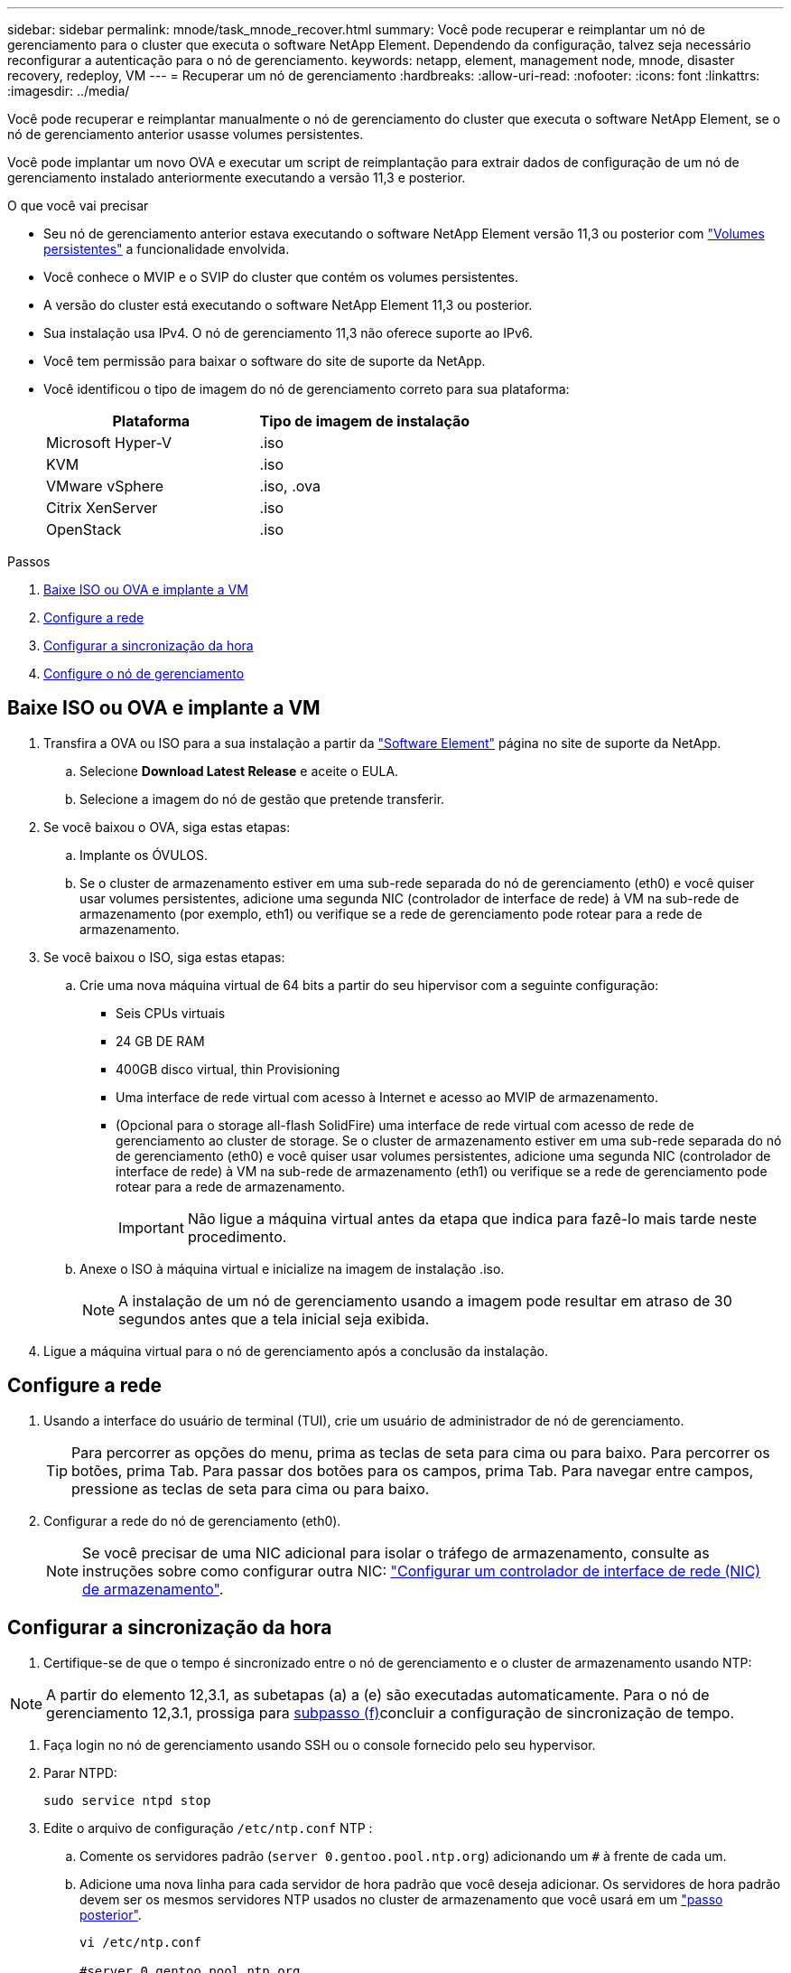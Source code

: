 ---
sidebar: sidebar 
permalink: mnode/task_mnode_recover.html 
summary: Você pode recuperar e reimplantar um nó de gerenciamento para o cluster que executa o software NetApp Element. Dependendo da configuração, talvez seja necessário reconfigurar a autenticação para o nó de gerenciamento. 
keywords: netapp, element, management node, mnode, disaster recovery, redeploy, VM 
---
= Recuperar um nó de gerenciamento
:hardbreaks:
:allow-uri-read: 
:nofooter: 
:icons: font
:linkattrs: 
:imagesdir: ../media/


[role="lead"]
Você pode recuperar e reimplantar manualmente o nó de gerenciamento do cluster que executa o software NetApp Element, se o nó de gerenciamento anterior usasse volumes persistentes.

Você pode implantar um novo OVA e executar um script de reimplantação para extrair dados de configuração de um nó de gerenciamento instalado anteriormente executando a versão 11,3 e posterior.

.O que você vai precisar
* Seu nó de gerenciamento anterior estava executando o software NetApp Element versão 11,3 ou posterior com link:../concepts/concept_solidfire_concepts_volumes.html#persistent-volumes["Volumes persistentes"] a funcionalidade envolvida.
* Você conhece o MVIP e o SVIP do cluster que contém os volumes persistentes.
* A versão do cluster está executando o software NetApp Element 11,3 ou posterior.
* Sua instalação usa IPv4. O nó de gerenciamento 11,3 não oferece suporte ao IPv6.
* Você tem permissão para baixar o software do site de suporte da NetApp.
* Você identificou o tipo de imagem do nó de gerenciamento correto para sua plataforma:
+
[cols="30,30"]
|===
| Plataforma | Tipo de imagem de instalação 


| Microsoft Hyper-V | .iso 


| KVM | .iso 


| VMware vSphere | .iso, .ova 


| Citrix XenServer | .iso 


| OpenStack | .iso 
|===


.Passos
. <<Baixe ISO ou OVA e implante a VM>>
. <<Configure a rede>>
. <<Configurar a sincronização da hora>>
. <<Configure o nó de gerenciamento>>




== Baixe ISO ou OVA e implante a VM

. Transfira a OVA ou ISO para a sua instalação a partir da https://mysupport.netapp.com/site/products/all/details/element-software/downloads-tab["Software Element"^] página no site de suporte da NetApp.
+
.. Selecione *Download Latest Release* e aceite o EULA.
.. Selecione a imagem do nó de gestão que pretende transferir.


. Se você baixou o OVA, siga estas etapas:
+
.. Implante os ÓVULOS.
.. Se o cluster de armazenamento estiver em uma sub-rede separada do nó de gerenciamento (eth0) e você quiser usar volumes persistentes, adicione uma segunda NIC (controlador de interface de rede) à VM na sub-rede de armazenamento (por exemplo, eth1) ou verifique se a rede de gerenciamento pode rotear para a rede de armazenamento.


. Se você baixou o ISO, siga estas etapas:
+
.. Crie uma nova máquina virtual de 64 bits a partir do seu hipervisor com a seguinte configuração:
+
*** Seis CPUs virtuais
*** 24 GB DE RAM
*** 400GB disco virtual, thin Provisioning
*** Uma interface de rede virtual com acesso à Internet e acesso ao MVIP de armazenamento.
*** (Opcional para o storage all-flash SolidFire) uma interface de rede virtual com acesso de rede de gerenciamento ao cluster de storage. Se o cluster de armazenamento estiver em uma sub-rede separada do nó de gerenciamento (eth0) e você quiser usar volumes persistentes, adicione uma segunda NIC (controlador de interface de rede) à VM na sub-rede de armazenamento (eth1) ou verifique se a rede de gerenciamento pode rotear para a rede de armazenamento.
+

IMPORTANT: Não ligue a máquina virtual antes da etapa que indica para fazê-lo mais tarde neste procedimento.



.. Anexe o ISO à máquina virtual e inicialize na imagem de instalação .iso.
+

NOTE: A instalação de um nó de gerenciamento usando a imagem pode resultar em atraso de 30 segundos antes que a tela inicial seja exibida.



. Ligue a máquina virtual para o nó de gerenciamento após a conclusão da instalação.




== Configure a rede

. Usando a interface do usuário de terminal (TUI), crie um usuário de administrador de nó de gerenciamento.
+

TIP: Para percorrer as opções do menu, prima as teclas de seta para cima ou para baixo. Para percorrer os botões, prima Tab. Para passar dos botões para os campos, prima Tab. Para navegar entre campos, pressione as teclas de seta para cima ou para baixo.

. Configurar a rede do nó de gerenciamento (eth0).
+

NOTE: Se você precisar de uma NIC adicional para isolar o tráfego de armazenamento, consulte as instruções sobre como configurar outra NIC: link:task_mnode_install_add_storage_NIC.html["Configurar um controlador de interface de rede (NIC) de armazenamento"].





== Configurar a sincronização da hora

. Certifique-se de que o tempo é sincronizado entre o nó de gerenciamento e o cluster de armazenamento usando NTP:



NOTE: A partir do elemento 12,3.1, as subetapas (a) a (e) são executadas automaticamente. Para o nó de gerenciamento 12,3.1, prossiga para <<substep_f_recover_config_time_sync,subpasso (f)>>concluir a configuração de sincronização de tempo.

. Faça login no nó de gerenciamento usando SSH ou o console fornecido pelo seu hypervisor.
. Parar NTPD:
+
[listing]
----
sudo service ntpd stop
----
. Edite o arquivo de configuração `/etc/ntp.conf` NTP :
+
.. Comente os servidores padrão (`server 0.gentoo.pool.ntp.org`) adicionando um `#` à frente de cada um.
.. Adicione uma nova linha para cada servidor de hora padrão que você deseja adicionar. Os servidores de hora padrão devem ser os mesmos servidores NTP usados no cluster de armazenamento que você usará em um link:task_mnode_recover.html#configure-the-management-node["passo posterior"].
+
[listing]
----
vi /etc/ntp.conf

#server 0.gentoo.pool.ntp.org
#server 1.gentoo.pool.ntp.org
#server 2.gentoo.pool.ntp.org
#server 3.gentoo.pool.ntp.org
server <insert the hostname or IP address of the default time server>
----
.. Salve o arquivo de configuração quando concluído.


. Forçar uma sincronização NTP com o servidor recém-adicionado.
+
[listing]
----
sudo ntpd -gq
----
. Reinicie O NTPD.
+
[listing]
----
sudo service ntpd start
----
. [[substep_f_Recover_config_time_Sync]]Desativar a sincronização de tempo com o host através do hypervisor (o seguinte é um exemplo da VMware):
+

NOTE: Se você implantar o mNode em um ambiente de hypervisor diferente do VMware, por exemplo, a partir da imagem .iso em um ambiente OpenStack, consulte a documentação do hypervisor para obter os comandos equivalentes.

+
.. Desativar a sincronização periódica de tempo:
+
[listing]
----
vmware-toolbox-cmd timesync disable
----
.. Apresentar e confirmar o estado atual do serviço:
+
[listing]
----
vmware-toolbox-cmd timesync status
----
.. No vSphere, verifique se a `Synchronize guest time with host` caixa está desmarcada nas opções da VM.
+

NOTE: Não ative essa opção se você fizer alterações futuras na VM.






NOTE: Não edite o NTP depois de concluir a configuração de sincronização de tempo porque afeta o NTP quando executa o <<step_6_recover_mnode_redeploy,reimplantar o comando>> no nó de gestão.



== Configure o nó de gerenciamento

. Crie um diretório de destino temporário para o conteúdo do pacote de serviços de gerenciamento:
+
[listing]
----
mkdir -p /sf/etc/mnode/mnode-archive
----
. Baixe o pacote de serviços de gerenciamento (versão 2.15.28 ou posterior) que foi instalado anteriormente no nó de gerenciamento existente e salve-o `/sf/etc/mnode/` no diretório.
. Extraia o pacote baixado usando o seguinte comando, substituindo o valor entre colchetes [ ] (incluindo os colchetes) pelo nome do arquivo do pacote:
+
[listing]
----
tar -C /sf/etc/mnode -xvf /sf/etc/mnode/[management services bundle file]
----
. Extraia o arquivo resultante para `/sf/etc/mnode-archive` o diretório:
+
[listing]
----
tar -C /sf/etc/mnode/mnode-archive -xvf /sf/etc/mnode/services_deploy_bundle.tar.gz
----
. Crie um arquivo de configuração para contas e volumes:
+
[listing]
----
echo '{"trident": true, "mvip": "[mvip IP address]", "account_name": "[persistent volume account name]"}' | sudo tee /sf/etc/mnode/mnode-archive/management-services-metadata.json
----
+
.. Substitua o valor entre parênteses [ ] (incluindo os colchetes) para cada um dos seguintes parâmetros necessários:
+
*** *[mvip IP address]*: O endereço IP virtual de gerenciamento do cluster de armazenamento. Configure o nó de gerenciamento com o mesmo cluster de armazenamento usado durante link:task_mnode_recover.html#configure-time-sync["Configuração de servidores NTP"]o .
*** *[nome da conta de volume persistente]*: O nome da conta associada a todos os volumes persistentes neste cluster de armazenamento.




. Configure e execute o comando redeploy do nó de gerenciamento para se conetar a volumes persistentes hospedados no cluster e iniciar serviços com dados de configuração do nó de gerenciamento anteriores:
+

NOTE: Você será solicitado a inserir senhas em um prompt seguro. Se o cluster estiver atrás de um servidor proxy, você deverá configurar as configurações de proxy para que você possa chegar a uma rede pública.

+
[listing]
----
sudo /sf/packages/mnode/redeploy-mnode --mnode_admin_user [username]
----
+
.. Substitua o valor entre colchetes [ ] (incluindo os colchetes) pelo nome de usuário da conta de administrador do nó de gerenciamento. É provável que seja o nome de usuário da conta de usuário usada para fazer login no nó de gerenciamento.
+

NOTE: Você pode adicionar o nome de usuário ou permitir que o script solicite as informações.

.. Executar o `redeploy-mnode` comando. O script exibe uma mensagem de sucesso quando a reimplantação estiver concluída.
.. Se você acessar interfaces da Web do Element (como o nó de gerenciamento ou o Controle de nuvem híbrida da NetApp) usando o FQDN (Nome de domínio totalmente qualificado) do sistema, link:../upgrade/task_hcc_upgrade_management_node.html#reconfigure-authentication-using-the-management-node-rest-api["reconfigure a autenticação para o nó de gerenciamento"].





IMPORTANT: O recurso SSH que fornece link:task_mnode_enable_remote_support_connections.html["Acesso à sessão do túnel de suporte remoto (RST) do suporte da NetApp"] é desativado por padrão nos nós de gerenciamento que executam os serviços de gerenciamento 2,18 e posteriores. Se você já ativou a funcionalidade SSH no nó de gerenciamento, talvez seja necessário fazer link:task_mnode_ssh_management.html["Desative o SSH novamente"]isso no nó de gerenciamento recuperado.

[discrete]
== Encontre mais informações

* link:../concepts/concept_solidfire_concepts_volumes.html#persistent-volumes["Volumes persistentes"]
* https://docs.netapp.com/us-en/vcp/index.html["Plug-in do NetApp Element para vCenter Server"^]
* https://docs.netapp.com/us-en/element-software/index.html["Documentação do software SolidFire e Element"]

